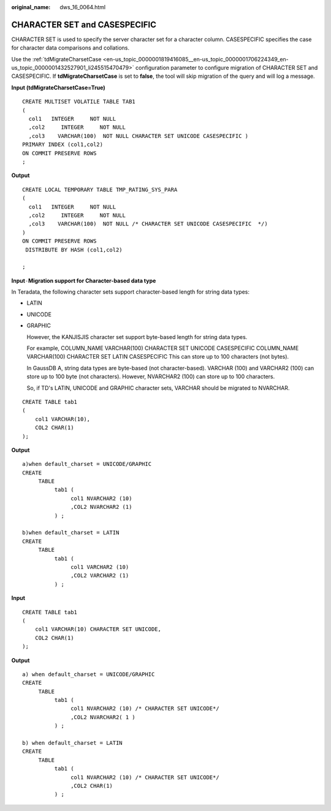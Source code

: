 :original_name: dws_16_0064.html

.. _dws_16_0064:

.. _en-us_topic_0000001819416141:

CHARACTER SET and CASESPECIFIC
==============================

CHARACTER SET is used to specify the server character set for a character column. CASESPECIFIC specifies the case for character data comparisons and collations.

Use the :ref:`tdMigrateCharsetCase <en-us_topic_0000001819416085__en-us_topic_0000001706224349_en-us_topic_0000001432527901_li245515470479>` configuration parameter to configure migration of CHARACTER SET and CASESPECIFIC. If **tdMigrateCharsetCase** is set to **false**, the tool will skip migration of the query and will log a message.

**Input (tdMigrateCharsetCase=True)**

::

   CREATE MULTISET VOLATILE TABLE TAB1
   (
     col1   INTEGER     NOT NULL
     ,col2     INTEGER     NOT NULL
     ,col3    VARCHAR(100)  NOT NULL CHARACTER SET UNICODE CASESPECIFIC )
   PRIMARY INDEX (col1,col2)
   ON COMMIT PRESERVE ROWS
   ;

**Output**

::

   CREATE LOCAL TEMPORARY TABLE TMP_RATING_SYS_PARA
   (
     col1   INTEGER     NOT NULL
     ,col2     INTEGER     NOT NULL
     ,col3    VARCHAR(100)  NOT NULL /* CHARACTER SET UNICODE CASESPECIFIC  */)
   )
   ON COMMIT PRESERVE ROWS
    DISTRIBUTE BY HASH (col1,col2)

   ;

**Input**\ ``-``\ **Migration support for Character-based data type**

In Teradata, the following character sets support character-based length for string data types:

-  LATIN

-  UNICODE

-  GRAPHIC

   However, the KANJISJIS character set support byte-based length for string data types.

   For example, COLUMN_NAME VARCHAR(100) CHARACTER SET UNICODE CASESPECIFIC COLUMN_NAME VARCHAR(100) CHARACTER SET LATIN CASESPECIFIC This can store up to 100 characters (not bytes).

   In GaussDB A, string data types are byte-based (not character-based). VARCHAR (100) and VARCHAR2 (100) can store up to 100 byte (not characters). However, NVARCHAR2 (100) can store up to 100 characters.

   So, if TD's LATIN, UNICODE and GRAPHIC character sets, VARCHAR should be migrated to NVARCHAR.

::

   CREATE TABLE tab1
   (
       col1 VARCHAR(10),
       COL2 CHAR(1)
   );

**Output**

::

   a)when default_charset = UNICODE/GRAPHIC
   CREATE
        TABLE
             tab1 (
                  col1 NVARCHAR2 (10)
                  ,COL2 NVARCHAR2 (1)
             ) ;

   b)when default_charset = LATIN
   CREATE
        TABLE
             tab1 (
                  col1 VARCHAR2 (10)
                  ,COL2 VARCHAR2 (1)
             ) ;

**Input**

::

   CREATE TABLE tab1
   (
       col1 VARCHAR(10) CHARACTER SET UNICODE,
       COL2 CHAR(1)
   );

**Output**

::

   a) when default_charset = UNICODE/GRAPHIC
   CREATE
        TABLE
             tab1 (
                  col1 NVARCHAR2 (10) /* CHARACTER SET UNICODE*/
                  ,COL2 NVARCHAR2( 1 )
             ) ;

   b) when default_charset = LATIN
   CREATE
        TABLE
             tab1 (
                  col1 NVARCHAR2 (10) /* CHARACTER SET UNICODE*/
                  ,COL2 CHAR(1)
             ) ;
